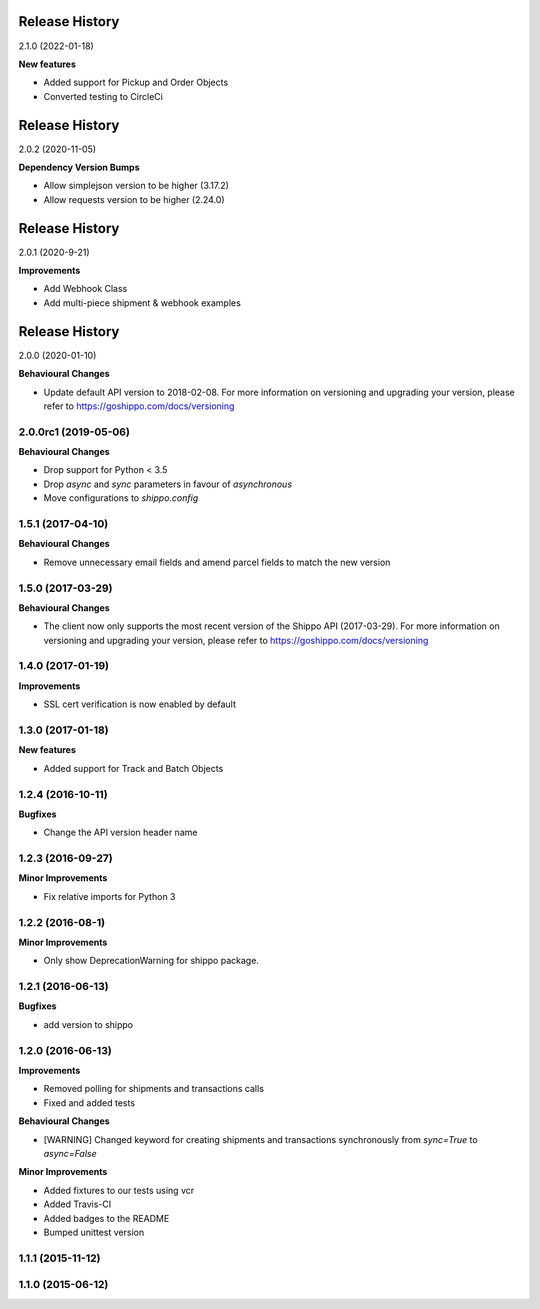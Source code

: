 Release History
---------------

2.1.0 (2022-01-18)

**New features**

- Added support for Pickup and Order Objects
- Converted testing to CircleCi

Release History
---------------

2.0.2 (2020-11-05)

**Dependency Version Bumps**

- Allow simplejson version to be higher (3.17.2)
- Allow requests version to be higher (2.24.0)

Release History
---------------

2.0.1 (2020-9-21)

**Improvements**

- Add Webhook Class
- Add multi-piece shipment & webhook examples

Release History
---------------

2.0.0 (2020-01-10)

**Behavioural Changes**

- Update default API version to 2018-02-08. For more information on versioning and upgrading your version, please refer to https://goshippo.com/docs/versioning

2.0.0rc1 (2019-05-06)
+++++++++++++++++++

**Behavioural Changes**

- Drop support for Python < 3.5
- Drop `async` and `sync` parameters in favour of `asynchronous`
- Move configurations to `shippo.config`

1.5.1 (2017-04-10)
+++++++++++++++++++

**Behavioural Changes**

- Remove unnecessary email fields and amend parcel fields to match the new version

1.5.0 (2017-03-29)
+++++++++++++++++++

**Behavioural Changes**

- The client now only supports the most recent version of the Shippo API (2017-03-29). For more information on versioning and upgrading your version, please refer to https://goshippo.com/docs/versioning

1.4.0 (2017-01-19)
+++++++++++++++++++

**Improvements**

- SSL cert verification is now enabled by default

1.3.0 (2017-01-18)
+++++++++++++++++++

**New features**

- Added support for Track and Batch Objects

1.2.4 (2016-10-11)
+++++++++++++++++++

**Bugfixes**

- Change the API version header name

1.2.3 (2016-09-27)
+++++++++++++++++++

**Minor Improvements**

- Fix relative imports for Python 3

1.2.2 (2016-08-1)
+++++++++++++++++++

**Minor Improvements**

- Only show DeprecationWarning for shippo package.

1.2.1 (2016-06-13)
+++++++++++++++++++

**Bugfixes**

- add version to shippo

1.2.0 (2016-06-13)
+++++++++++++++++++

**Improvements**

- Removed polling for shipments and transactions calls
- Fixed and added tests

**Behavioural Changes**

- [WARNING] Changed keyword for creating shipments and transactions synchronously from `sync=True` to `async=False`

**Minor Improvements**

- Added fixtures to our tests using vcr
- Added Travis-CI
- Added badges to the README
- Bumped unittest version

1.1.1 (2015-11-12)
+++++++++++++++++++


1.1.0 (2015-06-12)
+++++++++++++++++++
